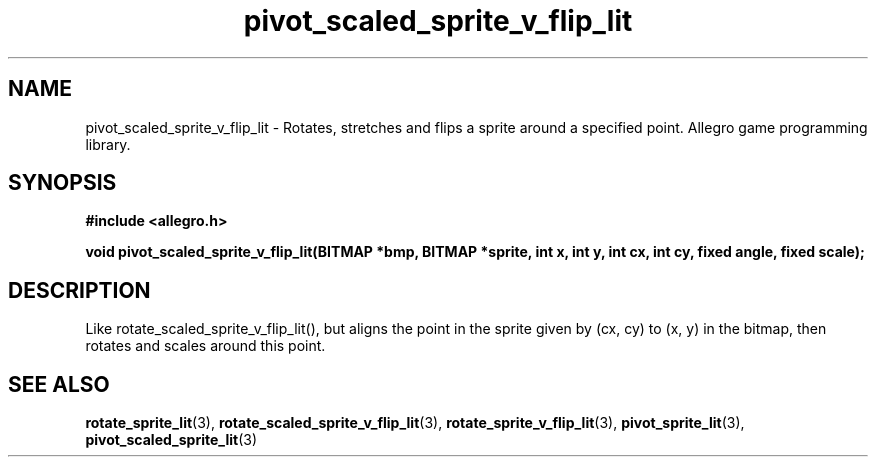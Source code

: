 .\" Generated by the Allegro makedoc utility
.TH pivot_scaled_sprite_v_flip_lit 3 "version 4.4.3" "Allegro" "Allegro manual"
.SH NAME
pivot_scaled_sprite_v_flip_lit \- Rotates, stretches and flips a sprite around a specified point. Allegro game programming library.\&
.SH SYNOPSIS
.B #include <allegro.h>

.sp
.B void pivot_scaled_sprite_v_flip_lit(BITMAP *bmp, BITMAP *sprite,
.B int x, int y,
.B int cx, int cy, fixed angle, fixed scale);
.SH DESCRIPTION
Like rotate_scaled_sprite_v_flip_lit(), but aligns the point in the sprite
given by (cx, cy) to (x, y) in the bitmap, then rotates and scales around
this point.



.SH SEE ALSO
.BR rotate_sprite_lit (3),
.BR rotate_scaled_sprite_v_flip_lit (3),
.BR rotate_sprite_v_flip_lit (3),
.BR pivot_sprite_lit (3),
.BR pivot_scaled_sprite_lit (3)
